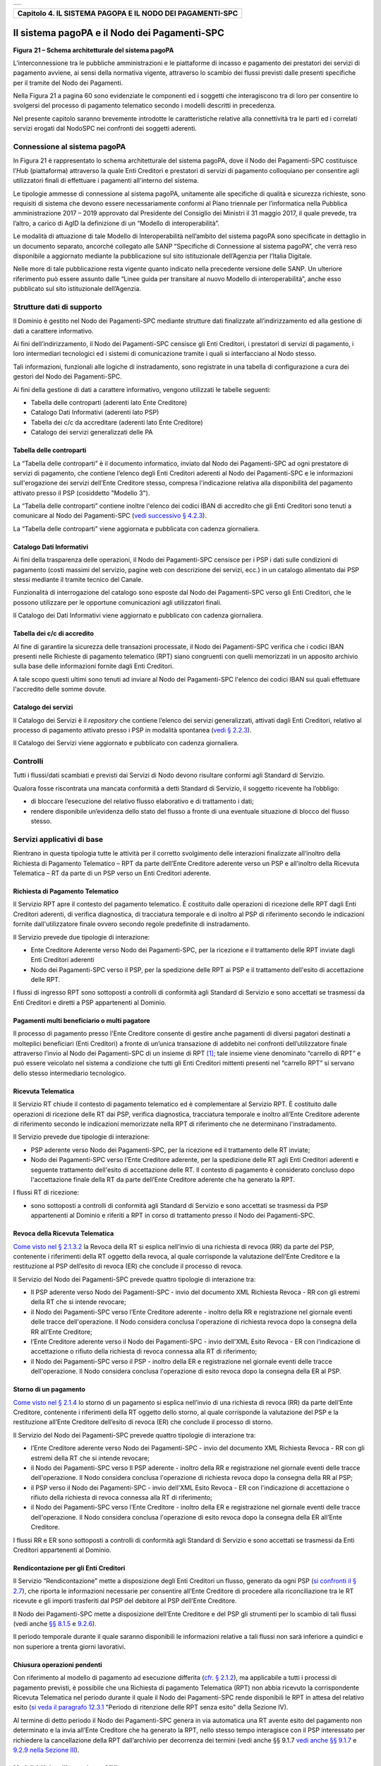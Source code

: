 ﻿+-----------------------------------------------------------------------+
| |AGID_logo_carta_intestata-02.png|                                    |
+-----------------------------------------------------------------------+

+---------------------------------------------------------------+
| **Capitolo 4. IL SISTEMA PAGOPA E IL NODO DEI PAGAMENTI-SPC** |
+---------------------------------------------------------------+

Il sistema pagoPA e il Nodo dei Pagamenti-SPC
=============================================

|image1|

**Figura** **21 – Schema architetturale del sistema pagoPA**

L’interconnessione tra le pubbliche amministrazioni e le piattaforme di
incasso e pagamento dei prestatori dei servizi di pagamento avviene, ai
sensi della normativa vigente, attraverso lo scambio dei flussi previsti
dalle presenti specifiche per il tramite del Nodo dei Pagamenti.

Nella Figura 21 a pagina 60 sono evidenziate le componenti ed i soggetti
che interagiscono tra di loro per consentire lo svolgersi del processo
di pagamento telematico secondo i modelli descritti in precedenza.

Nel presente capitolo saranno brevemente introdotte le caratteristiche
relative alla connettività tra le parti ed i correlati servizi erogati
dal NodoSPC nei confronti dei soggetti aderenti.

Connessione al sistema pagoPA
-----------------------------
.. _Connessione al sistema pagoPA:

In Figura 21 è rappresentato lo schema architetturale del sistema
pagoPA, dove il Nodo dei Pagamenti-SPC costituisce l’*Hub*
(piattaforma) attraverso la quale Enti Creditori e prestatori di servizi
di pagamento colloquiano per consentire agli utilizzatori finali di
effettuare i pagamenti all'interno del sistema.

Le tipologie ammesse di connessione al sistema pagoPA, unitamente alle
specifiche di qualità e sicurezza richieste, sono requisiti di sistema
che devono essere necessariamente conformi al Piano triennale per
l’informatica nella Pubblica amministrazione 2017 – 2019 approvato dal
Presidente del Consiglio dei Ministri il 31 maggio 2017, il quale
prevede, tra l’altro, a carico di AgID la definizione di un “Modello di
interoperabilità”.

Le modalità di attuazione di tale Modello di Interoperabilità
nell’ambito del sistema pagoPA sono specificate in dettaglio in un
documento separato, ancorché collegato alle SANP “Specifiche di
Connessione al sistema pagoPA”, che verrà reso disponibile a aggiornato
mediante la pubblicazione sul sito istituzionale dell’Agenzia per
l’Italia Digitale.

Nelle more di tale pubblicazione resta vigente quanto indicato nella
precedente versione delle SANP. Un ulteriore riferimento può essere
assunto dalle “Linee guida per transitare al nuovo Modello di
interoperabilità”, anche esso pubblicato sul sito istituzionale
dell’Agenzia.

Strutture dati di supporto
--------------------------
.. _Strutture dati di supporto:

Il Dominio è gestito nel Nodo dei Pagamenti-SPC mediante strutture dati
finalizzate all’indirizzamento ed alla gestione di dati a carattere
informativo.

Ai fini dell’indirizzamento, il Nodo dei Pagamenti-SPC censisce gli Enti
Creditori, i prestatori di servizi di pagamento, i loro intermediari
tecnologici ed i sistemi di comunicazione tramite i quali si
interfacciano al Nodo stesso.

Tali informazioni, funzionali alle logiche di instradamento, sono
registrate in una tabella di configurazione a cura dei gestori del Nodo
dei Pagamenti-SPC.

Ai fini della gestione di dati a carattere informativo, vengono
utilizzati le tabelle seguenti:

-  Tabella delle controparti (aderenti lato Ente Creditore)

-  Catalogo Dati Informativi (aderenti lato PSP)

-  Tabella dei c/c da accreditare (aderenti lato Ente Creditore)

-  Catalogo dei servizi generalizzati delle PA

Tabella delle controparti
~~~~~~~~~~~~~~~~~~~~~~~~~
.. tabella-delle-controparti

La “Tabella delle controparti” è il documento informatico, inviato dal
Nodo dei Pagamenti-SPC ad ogni prestatore di servizi di pagamento, che
contiene l’elenco degli Enti Creditori aderenti al Nodo dei
Pagamenti-SPC e le informazioni sull'erogazione dei servizi dell’Ente
Creditore stesso, compresa l'indicazione relativa alla disponibilità del
pagamento attivato presso il PSP (cosiddetto "Modello 3").

La “Tabella delle controparti” contiene inoltre l'elenco dei codici IBAN
di accredito che gli Enti Creditori sono tenuti a comunicare al Nodo dei
Pagamenti-SPC (`vedi successivo § 4.2.3 <../09-Capitolo_4/Capitolo4.rst#tabella-dei-cc-di-accredito>`__).

La “Tabella delle controparti” viene aggiornata e pubblicata con cadenza
giornaliera.

Catalogo Dati Informativi
~~~~~~~~~~~~~~~~~~~~~~~~~
.. _Catalogo Dati Informativi:

Ai fini della trasparenza delle operazioni, il Nodo dei Pagamenti-SPC
censisce per i PSP i dati sulle condizioni di pagamento (costi massimi
del servizio, pagine web con descrizione dei servizi, ecc.) in un
catalogo alimentato dai PSP stessi mediante il tramite tecnico del
Canale.

Funzionalità di interrogazione del catalogo sono esposte dal Nodo dei
Pagamenti-SPC verso gli Enti Creditori, che le possono utilizzare per le
opportune comunicazioni agli utilizzatori finali.

Il Catalogo dei Dati Informativi viene aggiornato e pubblicato con
cadenza giornaliera.

Tabella dei c/c di accredito
~~~~~~~~~~~~~~~~~~~~~~~~~~~~
.. _Tabella dei c/c di accredito:

Al fine di garantire la sicurezza delle transazioni processate, il Nodo
dei Pagamenti-SPC verifica che i codici IBAN presenti nelle Richieste di
pagamento telematico (RPT) siano congruenti con quelli memorizzati in un
apposito archivio sulla base delle informazioni fornite dagli Enti
Creditori.

A tale scopo questi ultimi sono tenuti ad inviare al Nodo dei
Pagamenti-SPC l'elenco dei codici IBAN sui quali effettuare l'accredito
delle somme dovute.

Catalogo dei servizi
~~~~~~~~~~~~~~~~~~~~
.. _Catalogo dei servizi:

Il Catalogo dei Servizi è il *repository* che contiene l’elenco dei
servizi generalizzati, attivati dagli Enti Creditori, relativo al
processo di pagamento attivato presso i PSP in modalità spontanea (`vedi
§ 2.2.3 <../07-Capitolo_2/Capitolo2.rst#pagamento-spontaneo-presso-i-psp>`__).

Il Catalogo dei Servizi viene aggiornato e pubblicato con cadenza
giornaliera.

Controlli
---------
.. _Controlli:

Tutti i flussi/dati scambiati e previsti dai Servizi di Nodo devono
risultare conformi agli Standard di Servizio.

Qualora fosse riscontrata una mancata conformità a detti Standard di
Servizio, il soggetto ricevente ha l’obbligo:

-  di bloccare l’esecuzione del relativo flusso elaborativo e di
   trattamento i dati;

-  rendere disponibile un’evidenza dello stato del flusso a fronte di
   una eventuale situazione di blocco del flusso stesso.

Servizi applicativi di base
---------------------------
.. _Servizi applicativi di base:

Rientrano in questa tipologia tutte le attività per il corretto
svolgimento delle interazioni finalizzate all’inoltro della Richiesta di
Pagamento Telematico – RPT da parte dell’Ente Creditore aderente verso
un PSP e all’inoltro della Ricevuta Telematica – RT da parte di un PSP
verso un Enti Creditori aderente.

Richiesta di Pagamento Telematico
~~~~~~~~~~~~~~~~~~~~~~~~~~~~~~~~~
.. _Richiesta di Pagamento Telematico:

Il Servizio RPT apre il contesto del pagamento telematico. È costituito
dalle operazioni di ricezione delle RPT dagli Enti Creditori aderenti,
di verifica diagnostica, di tracciatura temporale e di inoltro al PSP di
riferimento secondo le indicazioni fornite dall'utilizzatore finale
ovvero secondo regole predefinite di instradamento.

Il Servizio prevede due tipologie di interazione:

-  Ente Creditore Aderente verso Nodo dei Pagamenti-SPC, per la
   ricezione e il trattamento delle RPT inviate dagli Enti Creditori
   aderenti

-  Nodo dei Pagamenti-SPC verso il PSP, per la spedizione delle RPT ai
   PSP e il trattamento dell'esito di accettazione delle RPT.

I flussi di ingresso RPT sono sottoposti a controlli di conformità agli
Standard di Servizio e sono accettati se trasmessi da Enti Creditori e
diretti a PSP appartenenti al Dominio.

Pagamenti multi beneficiario o multi pagatore
~~~~~~~~~~~~~~~~~~~~~~~~~~~~~~~~~~~~~~~~~~~~~
.. _Pagamenti multi beneficiario o multi pagatore:

Il processo di pagamento presso l'Ente Creditore consente di gestire
anche pagamenti di diversi pagatori destinati a molteplici beneficiari
(Enti Creditori) a fronte di un’unica transazione di addebito nei
confronti dell’utilizzatore finale attraverso l’invio al Nodo dei
Pagamenti-SPC di un insieme di RPT [1]_; tale insieme viene denominato
“carrello di RPT” e può essere veicolato nel sistema a condizione che
tutti gli Enti Creditori mittenti presenti nel “carrello RPT” si servano
dello stesso intermediario tecnologico.

Ricevuta Telematica
~~~~~~~~~~~~~~~~~~~
.. _Ricevuta Telematica:

Il Servizio RT chiude il contesto di pagamento telematico ed è
complementare al Servizio RPT. È costituito dalle operazioni di
ricezione delle RT dai PSP, verifica diagnostica, tracciatura temporale
e inoltro all’Ente Creditore aderente di riferimento secondo le
indicazioni memorizzate nella RPT di riferimento che ne determinano
l'instradamento.

Il Servizio prevede due tipologie di interazione:

-  PSP aderente verso Nodo dei Pagamenti-SPC, per la ricezione ed il
   trattamento delle RT inviate;

-  Nodo dei Pagamenti-SPC verso l’Ente Creditore aderente, per la
   spedizione delle RT agli Enti Creditori aderenti e seguente
   trattamento dell'esito di accettazione delle RT. Il contesto di
   pagamento è considerato concluso dopo l'accettazione finale della RT
   da parte dell’Ente Creditore aderente che ha generato la RPT.

I flussi RT di ricezione:

-  sono sottoposti a controlli di conformità agli Standard di Servizio e
   sono accettati se trasmessi da PSP appartenenti al Dominio e riferiti
   a RPT in corso di trattamento presso il Nodo dei Pagamenti-SPC.

Revoca della Ricevuta Telematica
~~~~~~~~~~~~~~~~~~~~~~~~~~~~~~~~
.. _Revoca della Ricevuta Telematica:

`Come visto nel § 2.1.3.2 <../07-Capitolo_2/Capitolo2.rst#individuazione-del-psp-in-caso-di-pagamento-con-carta>`__ la Revoca della RT si esplica nell’invio di una
richiesta di revoca (RR) da parte del PSP, contenente i riferimenti
della RT oggetto della revoca, al quale corrisponde la valutazione
dell’Ente Creditore e la restituzione al PSP dell’esito di revoca (ER)
che conclude il processo di revoca.

Il Servizio del Nodo dei Pagamenti-SPC prevede quattro tipologie di
interazione tra:

-  Il PSP aderente verso Nodo dei Pagamenti-SPC - invio del documento
   XML Richiesta Revoca - RR con gli estremi della RT che si intende
   revocare;

-  il Nodo dei Pagamenti-SPC verso l’Ente Creditore aderente - inoltro
   della RR e registrazione nel giornale eventi delle tracce
   dell'operazione. Il Nodo considera conclusa l'operazione di richiesta
   revoca dopo la consegna della RR all’Ente Creditore;

-  l’Ente Creditore aderente verso il Nodo dei Pagamenti-SPC - invio
   dell'XML Esito Revoca - ER con l'indicazione di accettazione o
   rifiuto della richiesta di revoca connessa alla RT di riferimento;

-  il Nodo dei Pagamenti-SPC verso il PSP - inoltro della ER e
   registrazione nel giornale eventi delle tracce dell'operazione. Il
   Nodo considera conclusa l'operazione di esito revoca dopo la consegna
   della ER al PSP.

Storno di un pagamento
~~~~~~~~~~~~~~~~~~~~~~
.. _Storno di un pagamento:

`Come visto nel § 2.1.4 <../07-Capitolo_2/Capitolo2.rst#storno-del-pagamento>`__ lo storno di un pagamento si esplica nell’invio
di una richiesta di revoca (RR) da parte dell’Ente Creditore, contenente
i riferimenti della RT oggetto dello storno, al quale corrisponde la
valutazione del PSP e la restituzione all’Ente Creditore dell’esito di
revoca (ER) che conclude il processo di storno.

Il Servizio del Nodo dei Pagamenti-SPC prevede quattro tipologie di
interazione tra:

-  l’Ente Creditore aderente verso Nodo dei Pagamenti-SPC - invio del
   documento XML Richiesta Revoca - RR con gli estremi della RT che si
   intende revocare;

-  il Nodo dei Pagamenti-SPC verso Il PSP aderente - inoltro della RR e
   registrazione nel giornale eventi delle tracce dell'operazione. Il
   Nodo considera conclusa l'operazione di richiesta revoca dopo la
   consegna della RR al PSP;

-  il PSP verso il Nodo dei Pagamenti-SPC - invio dell'XML Esito Revoca
   - ER con l'indicazione di accettazione o rifiuto della richiesta di
   revoca connessa alla RT di riferimento;

-  il Nodo dei Pagamenti-SPC verso l’Ente Creditore - inoltro della ER e
   registrazione nel giornale eventi delle tracce dell'operazione. Il
   Nodo considera conclusa l'operazione di esito revoca dopo la consegna
   della ER all’Ente Creditore.

I flussi RR e ER sono sottoposti a controlli di conformità agli Standard
di Servizio e sono accettati se trasmessi da Enti Creditori appartenenti
al Dominio.

Rendicontazione per gli Enti Creditori
~~~~~~~~~~~~~~~~~~~~~~~~~~~~~~~~~~~~~~
.. _Rendicontazione per gli Enti Creditori:

Il Servizio “Rendicontazione” mette a disposizione degli Enti Creditori
un flusso, generato da ogni PSP (`si confronti il § 2.7 <../07-Capitolo_2/Capitolo2.rst#riconciliazione-dei-pagamenti>`__), 
che riporta le informazioni necessarie per consentire all’Ente Creditore di procedere
alla riconciliazione tra le RT ricevute e gli importi trasferiti dal PSP
del debitore al PSP dell’Ente Creditore.

Il Nodo dei Pagamenti-SPC mette a disposizione dell’Ente Creditore e del
PSP gli strumenti per lo scambio di tali flussi (vedi anche `§§ 8.1.5 <../15-Capitolo_8/Capitolo8.rst#processo-di-riconciliazione-dei-pagamenti-eseguiti>`__ e `9.2.6 <../16-Capitolo_9/Capitolo9.rst#invio-flusso-di-rendicontazione>`__).

Il periodo temporale durante il quale saranno disponibili le
informazioni relative a tali flussi non sarà inferiore a quindici e non
superiore a trenta giorni lavorativi.

Chiusura operazioni pendenti
~~~~~~~~~~~~~~~~~~~~~~~~~~~~
.. _Chiusura operazioni pendenti:

Con riferimento al modello di pagamento ad esecuzione differita (`cfr. § 2.1.2 <../07-Capitolo_2/Capitolo2.rst#processo-di-pagamento-con-autorizzazione-gestita-dal-psp>`_), ma applicabile a tutti i processi di pagamento previsti, è
possibile che una Richiesta di pagamento Telematica (RPT) non abbia
ricevuto la corrispondente Ricevuta Telematica nel periodo durante il
quale il Nodo dei Pagamenti-SPC rende disponibili le RPT in attesa del
relativo esito (`si veda il paragrafo 12.3.1 <../20-Capitolo_12/Capitolo12.rst#periodo-di-ritenzione-delle-rpt-senza-esito>`__ "Periodo di ritenzione delle
RPT senza esito" della Sezione IV).

Al termine di detto periodo il Nodo dei Pagamenti-SPC genera in via
automatica una RT avente esito del pagamento non determinato e la invia
all’Ente Creditore che ha generato la RPT, nello stesso tempo
interagisce con il PSP interessato per richiedere la cancellazione della
RPT dall’archivio per decorrenza dei termini (vedi anche §§ 9.1.7 `vedi anche §§ 9.1.7 <../16-Capitolo_9/Capitolo9.rst#processo-di-notifica-di-chiusura-delle-operazioni-pendenti>`__ e `9.2.9 nella Sezione III <../16-Capitolo_9/Capitolo9.rst#notifica-di-chiusura-delle-operazioni-pendenti>`_).

Modalità Unica d'Interazione - MUI
~~~~~~~~~~~~~~~~~~~~~~~~~~~~~~~~~~
.. _Modalità Unica d'Interazione - MUI:

In relazione ai diversi modelli di processo sopra descritti, il Servizio
MUI del Nodo dei Pagamenti-SPC, che non ha interfacce verso i soggetti
aderenti, svolge la funzione di normalizzazione del colloquio tra Ente
Creditore aderente e PSP, svincolando i criteri specifici d'interazione
rispetto ad ogni PSP e rendendo questa differenze trasparenti all’Ente
Creditore.

In particolare, MUI normalizza i flussi operativi per realizzare il
processo di pagamento attuato presso il Portale di Pagamento del PSP
appositamente predisposto dal PSP stesso (`cfr. anche §2.2 <../07-Capitolo_2/Capitolo2.rst#processo-di-pagamento-attivato-presso-il-psp>`_).

Accentramento della scelta del PSP
~~~~~~~~~~~~~~~~~~~~~~~~~~~~~~~~~~
.. _Accentramento della scelta del PSP:

Il Nodo dei Pagamenti-SPC mette a disposizione degli Enti Creditori
apposite pagine esposte su internet che realizzano le funzionalità WISP
raggiungendo lo scopo di consentire all'utilizzatore finale di scegliere
il servizio di pagamento che più si addice alle proprie esigenze e
consente di standardizzare a livello nazionale la *user experience* dei
pagamenti verso la Pubblica Amministrazione.

Rendicontazione per l’Agenzia delle Entrate
~~~~~~~~~~~~~~~~~~~~~~~~~~~~~~~~~~~~~~~~~~~
.. _Rendicontazione per l’Agenzia delle Entrate:

Nell’ambito della gestione dell’acquisto della marca da bollo digitale,
una specifica funzione del Nodo dei Pagamenti-SPC provvederà
periodicamente ad inviare all’Agenzia delle entrate, per conto di tutti
gli Enti Creditori accreditati sul Nodo dei Pagamenti-SPC, il flusso di
rendicontazione previsto al punto 5.4 del Provvedimento del Direttore
dell’Agenzia delle Entrate del 19 settembre 2014.

Sincronizzazione con la componente di gestione SFTP
~~~~~~~~~~~~~~~~~~~~~~~~~~~~~~~~~~~~~~~~~~~~~~~~~~~
.. _Sincronizzazione con la componente di gestione SFTP:

Il Nodo dei Pagamenti-SPC mette a disposizione degli Enti Creditori e
dei PSP la possibilità di completare la ricezione e l'invio di flussi
massivi di informazioni, che oggi avviene attraverso modalità SOAP
sincrona (ad esempio: flussi di rendicontazione, totali di traffico,
ecc.), in modalità file transfer sicuro (SFTP).

**La funzione è al momento attiva solo per la ricezione dei flussi di**
**rendicontazione** (`vedi § 5.3.5 <../11-Capitolo_5/Capitolo5.rst#flusso-di-rendicontazione>`__) **da parte degli Enti Creditori.**

Servizi applicativi opzionali
-----------------------------
.. _Servizi applicativi opzionali:

Rientrano in questa tipologia tutte le funzioni che il Servizio mette a
disposizione dei soggetti appartenenti al Dominio e che possono da
questi essere utilizzate nell’ambito dello svolgimento delle proprie
attività.

Totali di traffico
~~~~~~~~~~~~~~~~~~
.. _Totali di traffico:

Il Servizio di Quadratura dei flussi di traffico mette a disposizione
dei soggetti appartenenti al Dominio che ne facciano richiesta, un
flusso periodico relativo a tutte le interazioni (RPT e RT) transitate
attraverso il Nodo dei Pagamenti-SPC e di stretta pertinenza del singolo
richiedente.

Il Nodo dei Pagamenti-SPC mette a disposizione dell’Ente Creditore e del
PSP gli strumenti per la ricezione di tali flussi (`vedi §§ 8.1.5 <../15-Capitolo_8/Capitolo8.rst#processo-di-riconciliazione-dei-pagamenti-eseguiti>`__ e `9.2.11 <../16-Capitolo_9/Capitolo9.rst#ricezione-totali-di-traffico>`__).

Il periodo temporale durante il quale saranno disponibili i flussi
relativi ai “Totali di Traffico” non potrà superare i 10 giorni di
calendario e sarà comunque pubblicato sul sito dell’Agenzia per l’Italia
Digitale.

Servizi operativi
-----------------
.. _Servizi operativi:

Sono classificati come Servizi Operativi tutte le attività propedeutiche
o a supporto dell’erogazione del Servizio.

Tavolo Operativo e gestione delle anomalie (*Incident*)
~~~~~~~~~~~~~~~~~~~~~~~~~~~~~~~~~~~~~~~~~~~~~~~~~~~~~~~
.. _Tavolo Operativo e gestione delle anomalie (*Incident*):

Il Servizio rende disponibile un Tavolo operativo di primo livello, il
quale:

-  costituisce il punto unico di contatto per ogni soggetto – Enti
   Creditori e PSP aderenti;

-  recepisce le richieste provenienti da Enti Creditori e PSP aderenti,
   ovvero rileva le segnalazioni di incidente riscontrate o supposte -
   proveniente dai citati soggetti utenti del Servizio, dal proprio
   sistema di monitoraggio o dal proprio personale aziendale;

-  registra e classifica le richieste/segnalazioni mediante *Trouble Ticketing*
   e dà inizio, per ognuna di queste, a tutte le attività
   necessarie all’identificazione della soluzione.

Qualora il primo livello operativo non sia in grado di fornire una
soluzione adeguata alle necessità, la richiesta è assegnata alle
strutture di supporto di secondo livello per la presa in carico della
richiesta medesima, l’individuazione del problema e la sua eventuale
risoluzione.

A seguito dell’analisi effettuata dal secondo livello, qualora emergesse
un problema nel software applicativo, è aperto un *Change Order* al
terzo livello di supporto per l’opportuno intervento correttivo.

Per l’accesso ai servizi del tavolo operativo si faccia riferimento al
sito dell’Agenzia.

Monitoring e controllo
~~~~~~~~~~~~~~~~~~~~~~
.. _Monitoring e controllo:

Il Servizio prevede la disponibilità di un sistema di tracciamento degli
eventi e di strumenti per controllo avanzamento/stati a disposizione dei
Tavoli Operativi di Enti Creditori e PSP aderenti.

È previsto un sistema di controllo focalizzato sulla verifica della
corretta applicazione degli Standard di Servizio (p.e. norme di
comportamento, livelli di servizio garantiti, ecc.) e dei processi che
da questi derivano.

A supporto del sistema di controllo, ogni componente del Servizio, per
ogni singolo evento rilevante dal punto di vista applicativo, effettua
una scrittura che ne tenga traccia nel registro degli eventi. L’insieme
di tali registrazioni costituisce il “Giornale degli Eventi”, il quale
riporta gli estremi degli eventi verificatisi così come indicato negli
Standard di Servizio.

Reporting
~~~~~~~~~
.. _Reporting:

Il Servizio rende disponibile la consultazione, l’analisi e
l’esportazione di:

-  dati e statistiche di tipo Amministrativo;

-  dati da Giornale degli Eventi;

-  statistiche sui flussi scambiati nell’ambito del Dominio, nel
   rispetto delle regole di riservatezza e competenza delle
   registrazioni.

Report “Commissioni a carico PA”
~~~~~~~~~~~~~~~~~~~~~~~~~~~~~~~~
.. _Report “Commissioni a carico PA”:

Premesso che le presenti linee guida hanno come presupposto le
disposizioni primarie in materia di pagamenti, si evidenzia che i PSP
abilitati sul Nodo dei Pagamenti-SPC operano in qualità di PSP del
pagatore e, pertanto, potranno richiedere le loro commissioni
esclusivamente all’utilizzatore finale, indipendentemente che
quest’ultimo si configuri quale cliente abituale o occasionale.

La pubblica amministrazione potrà essere chiamata al pagamento di
commissioni relative alle operazioni di pagamento in suo favore eseguite
attraverso il Nodo dei Pagamenti-SPC, se del caso, solo previo
convenzionamento del/i PSP attraverso CONSIP e/o le centrali di
committenza regionali.

In tale evenienza, nell’ambito del servizio di *reporting*, il sistema -
**quale terza parte fidata** - mette a disposizione di Enti Creditori e
PSP, ciascuno per le informazioni di propria competenza, un documento
contente l’elenco ed i relativi totali, per controparte, delle RPT
scambiate nel mese di riferimento che contengono un valore non nullo nel
dato commissioneCaricoPA presente nella struttura della RPT denominata
datiSingoloVersamento (`vedi § 5.3.1 della Sezione II <../11-Capitolo_5/Capitolo5.rst#richiesta-pagamento-telematico-rpt>`__).

Per ogni coppia Ente Creditore / PSP sarà generata un elenco contenente
il dettaglio delle RPT che hanno dato luogo ad una RT recepita dal Nodo
dei Pagamenti-SPC (e non necessariamente inoltrata all’Ente Creditore).

In particolare, per ogni occorrenza della coppia formata da
datiSingoloVersamento della RPT + datiSingoloPagamento della RT (vedi §
della Sezione II), saranno fornite le seguenti informazioni:

-  codice IUV

-  data e ora RPT

-  data e ora RT

-  importo versamento (da RPT)

-  importo commissione a carico dell'Ente Creditore (da RPT)

-  importo commissione applicata dal PSP (da RT, se presente)

-  codice esito (da RT)

i relativi totali saranno forniti sia per le RT aventi esito positivo,
sia per quelle aventi esito negativo.

A richiesta, è possibile ricevere dette informazioni in modalità
elettronica e codificate all’interno di un file di testo in formato CSV
(*Comma-Separated Values*).

:ref:`Torna all'indice <Indice>`__

.. [1]
   Ogni Richiesta di Pagamento Telematico (RPT) consente pagamenti
   indirizzati ad un unico ente beneficiario.

.. |AGID_logo_carta_intestata-02.png| image:: ../media/header.png
   :width: 5.90551in
   :height: 1.30277in
.. |image1| image:: ./myMediaFolder/media/image2.png
   :width: 5.51181in
   :height: 3.85849in
